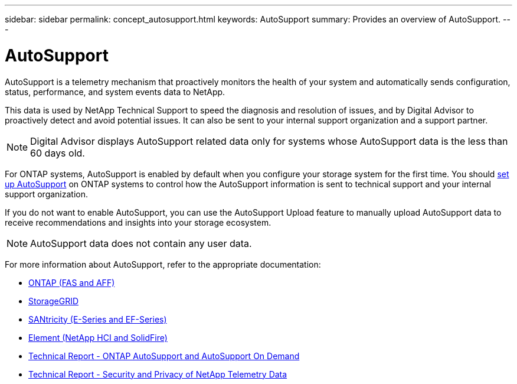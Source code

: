---
sidebar: sidebar
permalink: concept_autosupport.html
keywords: AutoSupport
summary: Provides an overview of AutoSupport.
---

= AutoSupport
:toc: macro
:toclevels: 1
:hardbreaks:
:nofooter:
:icons: font
:linkattrs:
:imagesdir: ./media/

[.lead]
AutoSupport is a telemetry mechanism that proactively monitors the health of your system and automatically sends configuration, status, performance, and system events data to NetApp.

This data is used by NetApp Technical Support to speed the diagnosis and resolution of issues, and by Digital Advisor to proactively detect and avoid potential issues. It can also be sent to your internal support organization and a support partner.

NOTE: Digital Advisor displays AutoSupport related data only for systems whose AutoSupport data is the less than 60 days old.

For ONTAP systems, AutoSupport is enabled by default when you configure your storage system for the first time. You should link:https://docs.netapp.com/ontap-9/topic/com.netapp.doc.dot-cm-sag/GUID-91C43742-E563-442E-8161-17D5C5DA8C19.html[set up AutoSupport^] on ONTAP systems to control how the AutoSupport information is sent to technical support and your internal support organization.

If you do not want to enable AutoSupport, you can use the AutoSupport Upload feature to manually upload AutoSupport data to receive recommendations and insights into your storage ecosystem.

NOTE: AutoSupport data does not contain any user data.

For more information about AutoSupport, refer to the appropriate documentation:

* link:https://docs.netapp.com/ontap-9/topic/com.netapp.doc.dot-cm-sag/GUID-DF931E89-B833-4DED-83B5-A97F7EC97425.html[ONTAP (FAS and AFF)^]
* link:https://docs.netapp.com/sgws-114/topic/com.netapp.doc.sg-primer/GUID-7D38684D-1CA1-41E7-BE68-A5F671F9C33F.html[StorageGRID^]
* link:https://kb.netapp.com/Advice_and_Troubleshooting/Data_Storage_Software/E-Series_SANtricity_Software_Suite/How_to_enable_AutoSupport_on_E-Series_System_Manager[SANtricity (E-Series and EF-Series)^]
* link:https://help.monitoring.solidfire.com/#01_User%20Guide/ActiveIQ/Getting%20Started/enable_active_iq_reporting.htm[Element (NetApp HCI and SolidFire)^]
* link:https://www.netapp.com/pdf.html?item=/media/10438-tr-4444pdf.pdf[Technical Report - ONTAP AutoSupport and AutoSupport On Demand^]
* link:https://www.netapp.com/pdf.html?item=/media/10439-tr4688pdf.pdf[Technical Report - Security and Privacy of NetApp Telemetry Data^]
